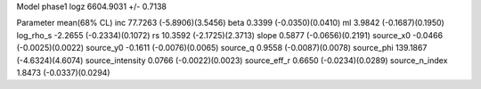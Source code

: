 Model phase1
logz            6604.9031 +/- 0.7138

Parameter            mean(68% CL)
inc                  77.7263 (-5.8906)(3.5456)
beta                 0.3399 (-0.0350)(0.0410)
ml                   3.9842 (-0.1687)(0.1950)
log_rho_s            -2.2655 (-0.2334)(0.1072)
rs                   10.3592 (-2.1725)(2.3713)
slope                0.5877 (-0.0656)(0.2191)
source_x0            -0.0466 (-0.0025)(0.0022)
source_y0            -0.1611 (-0.0076)(0.0065)
source_q             0.9558 (-0.0087)(0.0078)
source_phi           139.1867 (-4.6324)(4.6074)
source_intensity     0.0766 (-0.0022)(0.0023)
source_eff_r         0.6650 (-0.0234)(0.0289)
source_n_index       1.8473 (-0.0337)(0.0294)
